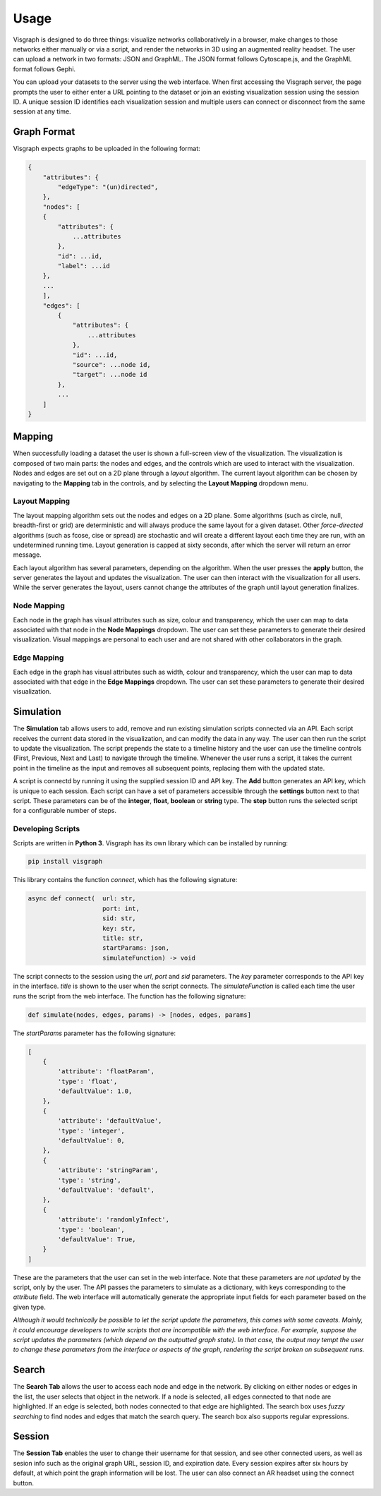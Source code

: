 Usage
#####

Visgraph is designed to do three things: visualize networks collaboratively in a browser, make changes to those networks either manually or via a script,
and render the networks in 3D using an augmented reality headset. The user can upload a network in two formats: JSON and GraphML. The JSON format
follows Cytoscape.js, and the GraphML format follows Gephi.

You can upload your datasets to the server using the web interface. When first
accessing the Visgraph server, the page prompts the user to either enter a URL pointing to the dataset or join an existing visualization session using the session ID.
A unique session ID identifies each visualization session and multiple
users can connect or disconnect from the same session at any time.

Graph Format
============
Visgraph expects graphs to be uploaded in the following format:


.. code-block:: JSON

    {
        "attributes": {
            "edgeType": "(un)directed",
        },
        "nodes": [
        {
            "attributes": {
                ...attributes
            },
            "id": ...id,
            "label": ...id
        },
        ...
        ],
        "edges": [
            {
                "attributes": {
                    ...attributes
                },
                "id": ...id,
                "source": ...node id,
                "target": ...node id
            },
            ...
        ]
    }

Mapping
=======

When successfully loading a dataset the user is shown a full-screen view of the
visualization. The visualization is composed of two main parts: the nodes and
edges, and the controls which are used to interact with the visualization. Nodes and edges
are set out on a 2D plane through a *layout* algorithm. The current layout algorithm
can be chosen by navigating to the **Mapping** tab in the controls, and by selecting the
**Layout Mapping** dropdown menu.

Layout Mapping
**************

The layout mapping algorithm sets out the nodes and edges on a 2D plane. Some algorithms (such as circle, null, breadth-first or grid) are deterministic and will always produce
the same layout for a given dataset. Other *force-directed*  algorithms (such as fcose, cise or spread) are stochastic and will create a different layout each time they are run, with an undetermined running time. Layout generation is capped at sixty seconds, after which the server will return an error message.

Each layout algorithm has several parameters, depending on the algorithm. When the user presses the **apply** button, the server generates the layout and updates the visualization.
The user can then interact with the visualization for all users. While the server generates the layout, users cannot change the attributes of the graph until layout generation finalizes.

Node Mapping
************

Each node in the graph has visual attributes such as size, colour and transparency, which the user can map to data associated with that node in the **Node Mappings** dropdown.
The user can set these parameters to generate their desired visualization.
Visual mappings are personal to each user and are not shared with other collaborators in the graph.

Edge Mapping
************

Each edge in the graph has visual attributes such as width, colour and transparency, which the user can map to data associated with that edge in the **Edge Mappings** dropdown.
The user can set these parameters to generate their desired visualization.

Simulation
==========

The **Simulation** tab allows users to add, remove and run existing simulation scripts connected via an API. Each script receives the current data stored in the visualization, and can modify the data in any way. The user can then run the script to update the visualization.
The script prepends the state to a timeline history and the user can use the timeline controls (First, Previous, Next and Last) to navigate through the timeline. Whenever the user runs a script, it takes the current point in the timeline as the input and removes all subsequent points, replacing them with the updated state.

A script is connectd by running it using the supplied session ID and API key.
The **Add** button generates an API key, which is unique to each session.
Each script can have a set of parameters accessible through the **settings** button next to that script.
These parameters can be of the **integer**, **float**, **boolean** or **string** type.
The **step** button runs the selected script for a configurable number of steps.

Developing Scripts
******************

Scripts are written in **Python 3**. Visgraph has its own library which can be installed by running:

.. code-block:: bash

    pip install visgraph

This library contains the function *connect*, which has the following signature:

.. code-block:: python

    async def connect(  url: str,
                        port: int,
                        sid: str,
                        key: str,
                        title: str,
                        startParams: json,
                        simulateFunction) -> void

The script connects to the session using the *url*, *port* and *sid* parameters.
The *key* parameter corresponds to the API key in the interface.
*title* is shown to the user when the script connects. The *simulateFunction* is called each time the user runs the script from the web interface.
The function has the following signature:

.. code-block:: python

    def simulate(nodes, edges, params) -> [nodes, edges, params]

The *startParams* parameter has the following signature:

.. code-block:: JSON

    [
        {
            'attribute': 'floatParam',
            'type': 'float',
            'defaultValue': 1.0,
        },
        {
            'attribute': 'defaultValue',
            'type': 'integer',
            'defaultValue': 0,
        },
        {
            'attribute': 'stringParam',
            'type': 'string',
            'defaultValue': 'default',
        },
        {
            'attribute': 'randomlyInfect',
            'type': 'boolean',
            'defaultValue': True,
        }
    ]

These are the parameters that the user can set in the web interface. Note that
these parameters are *not updated* by the script, only by the user. The API passes the parameters to simulate as a dictionary, with keys corresponding to the *attribute* field. The
web interface will automatically generate the appropriate input fields for each
parameter based on the given type.

*Although it would technically be possible to let the script update the parameters, this comes with
some caveats. Mainly, it could encourage developers to write scripts that
are incompatible with the web interface. For example, suppose the script updates
the parameters (which depend on the outputted graph state). In that case, the output may tempt the user to change these parameters from the interface or aspects of the graph, rendering the script broken on subsequent runs.*

Search
======

The **Search Tab** allows the user to access each node and edge in the network. By clicking on either nodes or edges in the list, the user selects that object in the network.
If a node is selected, all edges connected to that node are highlighted. If an edge is selected, both nodes connected to that edge are highlighted. The search box uses *fuzzy searching*
to find nodes and edges that match the search query. The search box also supports regular expressions.

Session
=======

The **Session Tab** enables the user to change their username for that session, and see other connected users, as well as sesion info such as the original graph URL,
session ID, and expiration date. Every session expires after six hours by default, at which point the graph information will be lost. The user can also connect an AR headset
using the connect button.
